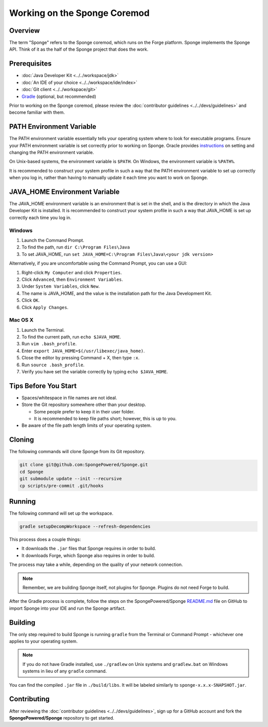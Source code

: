 =============================
Working on the Sponge Coremod
=============================

Overview
========

The term "Sponge" refers to the Sponge coremod, which runs on the Forge platform. Sponge implements the Sponge API. Think of it as the half of the Sponge project that does the work.

Prerequisites
=============

* :doc:`Java Developer Kit <../../workspace/jdk>`
* :doc:`An IDE of your choice <../../workspace/ide/index>`
* :doc:`Git client <../../workspace/git>`
* `Gradle <http://gradle.org/downloads>`_ (optional, but recommended)

Prior to working on the Sponge coremod, please review the :doc:`contributor guidelines <../../devs/guidelines>` and become familiar with them.

PATH Environment Variable
=========================

The PATH environment variable essentially tells your operating system where to look for executable programs. Ensure your PATH environment variable is set correctly prior to working on Sponge. Oracle provides `instructions <https://www.java.com/en/download/help/path.xml>`_ on setting and changing the PATH environment variable.

On Unix-based systems, the environment variable is ``$PATH``. On Windows, the environment variable is ``%PATH%``.

It is recommended to construct your system profile in such a way that the PATH environment variable to set up correctly when you log in, rather than having to manually update it each time you want to work on Sponge.

JAVA_HOME Environment Variable
==============================

The JAVA_HOME environment variable is an environment that is set in the shell, and is the directory in which the Java Developer Kit is installed. It is recommended to construct your system profile in such a way that JAVA_HOME is set up correctly each time you log in.

Windows
~~~~~~~

#. Launch the Command Prompt.
#. To find the path, run ``dir C:\Program Files\Java``
#. To set JAVA_HOME, run ``set JAVA_HOME=C:\Program Files\Java\<your jdk version>``

Alternatively, if you are uncomfortable using the Command Prompt, you can use a GUI:

#. Right-click ``My Computer`` and click ``Properties``.
#. Click ``Advanced``, then ``Environment Variables``.
#. Under ``System Variables``, click ``New``.
#. The name is JAVA_HOME, and the value is the installation path for the Java Development Kit.
#. Click ``OK``.
#. Click ``Apply Changes``.

Mac OS X
~~~~~~~~

#. Launch the Terminal.
#. To find the current path, run ``echo $JAVA_HOME``.
#. Run ``vim .bash_profile``.
#. Enter ``export JAVA_HOME=$(/usr/libexec/java_home)``.
#. Close the editor by pressing Command + X, then type ``:x``.
#. Run ``source .bash_profile``.
#. Verify you have set the variable correctly by typing ``echo $JAVA_HOME``.

Tips Before You Start
=====================

* Spaces/whitespace in file names are not ideal.
* Store the Git repository somewhere other than your desktop.

  * Some people prefer to keep it in their user folder.
  * It is recommended to keep file paths short; however, this is up to you.
* Be aware of the file path length limits of your operating system.

Cloning
=======

The following commands will clone Sponge from its Git repository.

.. code-block:: none

    git clone git@github.com:SpongePowered/Sponge.git
    cd Sponge
    git submodule update --init --recursive
    cp scripts/pre-commit .git/hooks

Running
=======

The following command will set up the workspace.

.. code-block:: none

    gradle setupDecompWorkspace --refresh-dependencies

This process does a couple things:

* It downloads the ``.jar`` files that Sponge requires in order to build.
* It downloads Forge, which Sponge also requires in order to build.

The process may take a while, depending on the quality of your network connection.

.. note::

    Remember, we are building Sponge itself, not plugins for Sponge. Plugins do not need Forge to build.

After the Gradle process is complete, follow the steps on the SpongePowered/Sponge `README.md <https://github.com/SpongePowered/Sponge/blob/master/README.md>`_ file on GitHub to import Sponge into your IDE and run the Sponge artifact.

Building
========

The only step required to build Sponge is running ``gradle`` from the Terminal or Command Prompt - whichever one applies to your operating system.

.. note::

    If you do not have Gradle installed, use ``./gradlew`` on Unix systems and ``gradlew.bat`` on Windows systems in lieu of any ``gradle`` command.

You can find the compiled ``.jar`` file in ``./build/libs``. It will be labeled similarly to ``sponge-x.x.x-SNAPSHOT.jar``.

Contributing
============

After reviewing the :doc:`contributor guidelines <../../devs/guidelines>`, sign up for a GitHub account and fork the **SpongePowered/Sponge** repository to get started.
